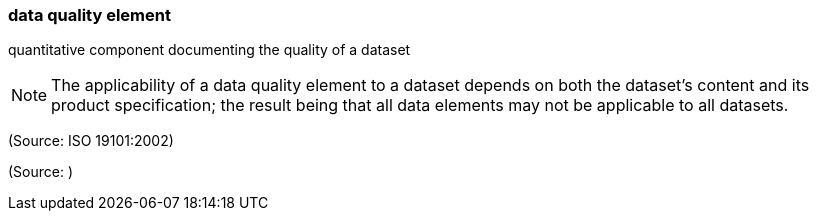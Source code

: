 === data quality element

quantitative component documenting the quality of a dataset

NOTE: The applicability of a data quality element to a dataset depends on both the dataset's content and its product specification; the result being that all data elements may not be applicable to all datasets.

(Source: ISO 19101:2002)

(Source: )

